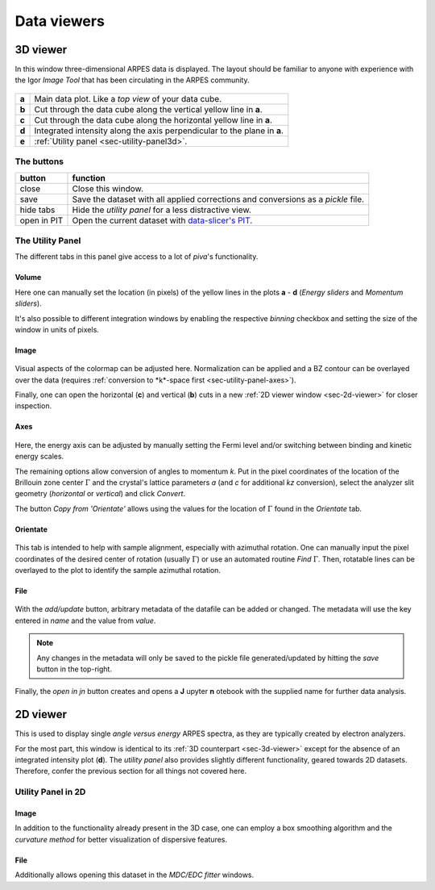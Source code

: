 .. _sec-viewers:

Data viewers
============

.. _sec-3d-viewer:

3D viewer
---------

In this window three-dimensional ARPES data is displayed.
The layout should be familiar to anyone with experience with the Igor *Image 
Tool* that has been circulating in the ARPES community.

.. figure:: ../img/3dviewer_annotated.png
   :alt: Image not found.

=====  =========================================================================
**a**  Main data plot. Like a *top view* of your data cube.
**b**  Cut through the data cube along the vertical yellow line in **a**.
**c**  Cut through the data cube along the horizontal yellow line in **a**.
**d**  Integrated intensity along the axis perpendicular to the plane in **a**.
**e**  :ref:`Utility panel <sec-utility-panel3d>`.
=====  =========================================================================

The buttons
^^^^^^^^^^^

===========  ===================================================================
button       function
===========  ===================================================================
close        Close this window.
save         Save the dataset with all applied corrections and conversions as 
             a `pickle` file.
hide tabs    Hide the *utility panel* for a less distractive view.
open in PIT  Open the current dataset with `data-slicer's PIT <https://data-slicer.readthedocs.io/en/latest/quickstart.html>`_.
===========  ===================================================================

.. _sec-utility-panel3d:

The Utility Panel
^^^^^^^^^^^^^^^^^

The different tabs in this panel give access to a lot of `piva`'s functionality.

Volume
""""""

Here one can manually set the location (in pixels) of the yellow lines in the 
plots **a** - **d** (*Energy sliders* and *Momentum sliders*).

It's also possible to different integration windows by enabling the 
respective *binning* checkbox and setting the size of the window in units of 
pixels.

Image
"""""

.. figure:: ../img/image.png
   :alt: Image not found.

Visual aspects of the colormap can be adjusted here.
Normalization can be applied and a BZ contour can be overlayed over the data 
(requires :ref:`conversion to *k*-space first <sec-utility-panel-axes>`).

Finally, one can open the horizontal (**c**) and vertical (**b**) cuts in a 
new :ref:`2D viewer window <sec-2d-viewer>` for closer inspection.

.. _sec-utility-panel-axes:

Axes
""""

.. figure:: ../img/axes.png
   :alt: Image not found.

Here, the energy axis can be adjusted by manually setting the Fermi level 
and/or switching between binding and kinetic energy scales.

The remaining options allow conversion of angles to momentum *k*.
Put in the pixel coordinates of the location of the Brillouin zone center 
:math:`\Gamma` and the crystal's lattice parameters *a* (and *c* for 
additional *kz* conversion), select the analyzer slit geometry (*horizontal* 
or *vertical*) and click *Convert*.

The button *Copy from 'Orientate'* allows using the values for the location of 
:math:`\Gamma` found in the *Orientate* tab.

Orientate
"""""""""

.. figure:: ../img/orientate.png
   :alt: Image not found.

This tab is intended to help with sample alignment, especially with azimuthal 
rotation.
One can manually input the pixel coordinates of the desired center of 
rotation (usually :math:`\Gamma`) or use an automated routine *Find* 
:math:`\Gamma`.
Then, rotatable lines can be overlayed to the plot to identify the sample 
azimuthal rotation.

File
""""

.. figure:: ../img/file.png
   :alt: Image not found.

With the *add/update* button, arbitrary metadata of the datafile can be added 
or changed.
The metadata will use the key entered in *name* and the value from *value*.

.. note::
    Any changes in the metadata will only be saved to the pickle file 
    generated/updated by hitting the *save* button in the top-right.

Finally, the *open in jn* button creates and opens a **J** upyter **n** 
otebook with the supplied name for further data analysis.

.. _sec-2d-viewer:

2D viewer
---------

This is used to display single *angle versus energy* ARPES spectra, as they are 
typically created by electron analyzers.

For the most part, this window is identical to its :ref:`3D counterpart 
<sec-3d-viewer>` except for the absence of an integrated intensity plot (**d**).
The *utility panel* also provides slightly different functionality, geared 
towards 2D datasets.
Therefore, confer the previous section for all things not covered here.

Utility Panel in 2D
^^^^^^^^^^^^^^^^^^^

Image
"""""

In addition to the functionality already present in the 3D case, one can 
employ a box smoothing algorithm and the *curvature method* for better 
visualization of dispersive features.

File
""""

Additionally allows opening this dataset in the  *MDC/EDC fitter* windows.

